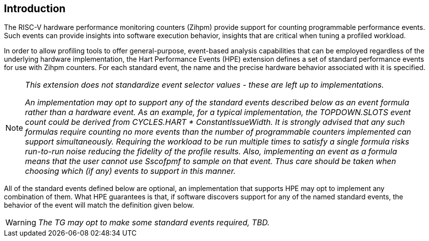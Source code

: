 [[intro]]
== Introduction

The RISC-V hardware performance monitoring counters (Zihpm) provide support for counting programmable performance events. Such events can provide insights into software execution behavior, insights that are critical when tuning a profiled workload. 

In order to allow profiling tools to offer general-purpose, event-based analysis capabilities that can be employed regardless of the underlying hardware implementation, the Hart Performance Events (HPE) extension defines a set of standard performance events for use with Zihpm counters. For each standard event, the name and the precise hardware behavior associated with it is specified. 

[NOTE]
[%unbreakable]
====
_This extension does not standardize event selector values - these are left up to implementations._

_An implementation may opt to support any of the standard events described below as an event formula rather than a hardware event.  As an example, for a typical implementation, the TOPDOWN.SLOTS event count could be derived from CYCLES.HART * ConstantIssueWidth.  It is strongly advised that any such formulas require counting no more events than the number of programmable counters implemented can support simultaneously.  Requiring the workload to be run multiple times to satisfy a single formula risks run-to-run noise reducing the fidelity of the profile results.  Also, implementing an event as a formula means that the user cannot use Sscofpmf to sample on that event.  Thus care should be taken when choosing which (if any) events to support in this manner._
====

All of the standard events defined below are optional, an implementation that supports HPE may opt to implement any combination of them.  What HPE guarantees is that, if software discovers support for any of the named standard events, the behavior of the event will match the definition given below.

WARNING: _The TG may opt to make some standard events required, TBD._

